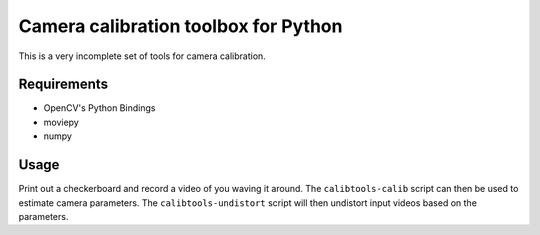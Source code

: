Camera calibration toolbox for Python
=====================================

This is a very incomplete set of tools for camera calibration.

Requirements
~~~~~~~~~~~~

* OpenCV's Python Bindings
* moviepy
* numpy

Usage
~~~~~

Print out a checkerboard and record a video of you waving it around. The
``calibtools-calib`` script can then be used to estimate camera parameters. The
``calibtools-undistort`` script will then undistort input videos based on the
parameters.
